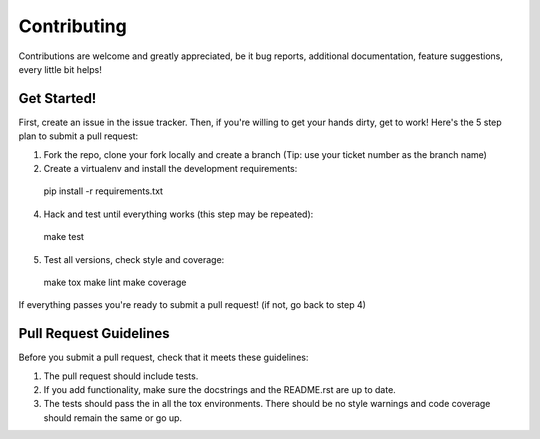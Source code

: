 ============
Contributing
============

Contributions are welcome and greatly appreciated, be it bug reports,
additional documentation, feature suggestions, every little bit helps!

Get Started!
------------

First, create an issue in the issue tracker. Then, if you're willing to get
your hands dirty, get to work! Here's the 5 step plan to submit a
pull request:

1. Fork the repo, clone your fork locally and create a branch
   (Tip: use your ticket number as the branch name)

2. Create a virtualenv and install the development requirements::

  pip install -r requirements.txt

4. Hack and test until everything works (this step may be repeated)::

  make test

5. Test all versions, check style and coverage::

  make tox
  make lint
  make coverage

If everything passes you're ready to submit a pull request! (if not, go back
to step 4)

Pull Request Guidelines
-----------------------

Before you submit a pull request, check that it meets these guidelines:

1. The pull request should include tests.
2. If you add functionality, make sure the docstrings and the README.rst
   are up to date.
3. The tests should pass the in all the tox environments. There should be no
   style warnings and code coverage should remain the same or go up.
